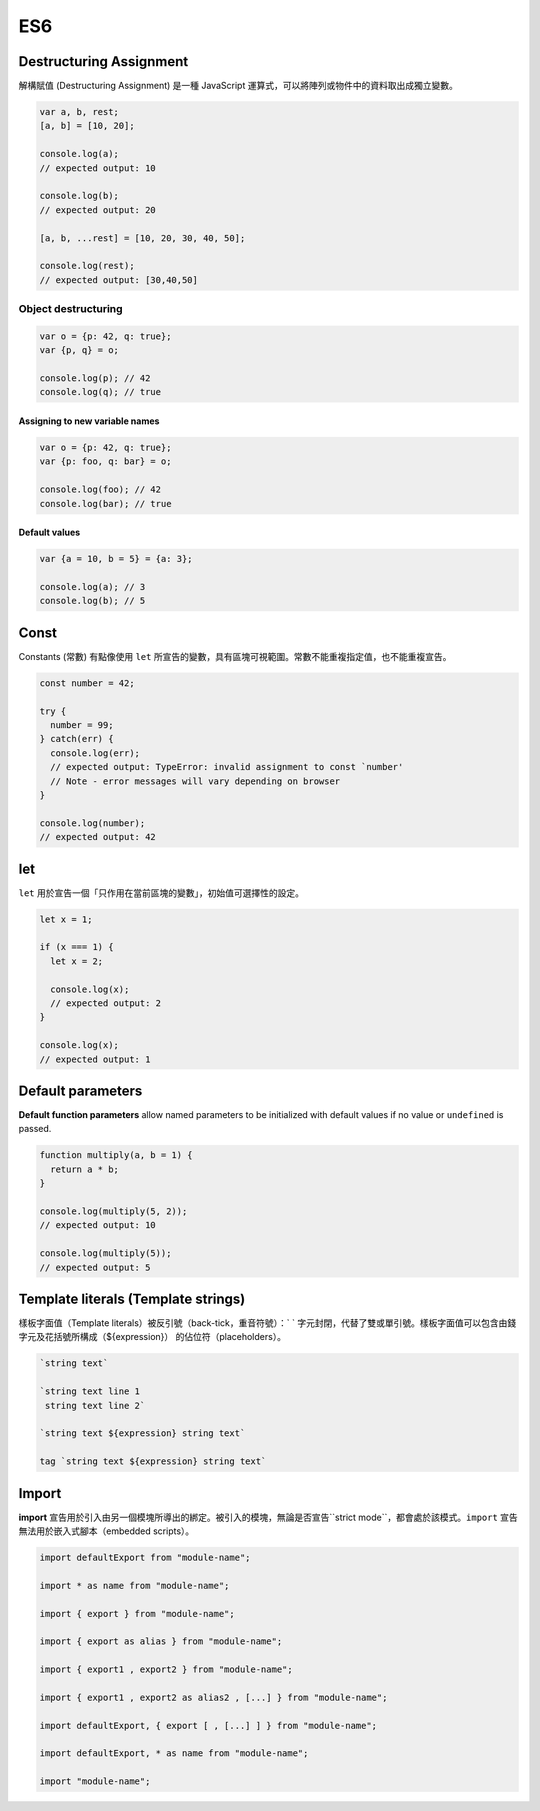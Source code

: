 ES6
===

Destructuring Assignment
------------------------

解構賦值 (Destructuring Assignment) 是一種 JavaScript 運算式，可以將陣列或物件中的資料取出成獨立變數。


.. code-block:: javascript
  
  var a, b, rest;
  [a, b] = [10, 20];

  console.log(a);
  // expected output: 10

  console.log(b);
  // expected output: 20

  [a, b, ...rest] = [10, 20, 30, 40, 50];

  console.log(rest);
  // expected output: [30,40,50]



Object destructuring
^^^^^^^^^^^^^^^^^^^^

.. code-block:: javascript

  var o = {p: 42, q: true};
  var {p, q} = o;

  console.log(p); // 42
  console.log(q); // true


Assigning to new variable names
++++++++++++++++++++++++++++++++

.. code-block:: javascript

  var o = {p: 42, q: true};
  var {p: foo, q: bar} = o;

  console.log(foo); // 42 
  console.log(bar); // true


Default values
+++++++++++++++

.. code-block:: javascript

  var {a = 10, b = 5} = {a: 3};

  console.log(a); // 3
  console.log(b); // 5




Const
-----

Constants (常數) 有點像使用 ``let`` 所宣告的變數，具有區塊可視範圍。常數不能重複指定值，也不能重複宣告。

.. code-block:: javascript

  const number = 42;

  try {
    number = 99;
  } catch(err) {
    console.log(err);
    // expected output: TypeError: invalid assignment to const `number'
    // Note - error messages will vary depending on browser
  }

  console.log(number);
  // expected output: 42



let
---

``let`` 用於宣告一個「只作用在當前區塊的變數」，初始值可選擇性的設定。

.. code-block:: javascript

  let x = 1;

  if (x === 1) {
    let x = 2;

    console.log(x);
    // expected output: 2
  }

  console.log(x);
  // expected output: 1




Default parameters
------------------

**Default function parameters** allow named parameters to be initialized with default values if no value or ``undefined`` is passed.


.. code-block:: javascript

  function multiply(a, b = 1) {
    return a * b;
  }

  console.log(multiply(5, 2));
  // expected output: 10

  console.log(multiply(5));
  // expected output: 5



Template literals (Template strings)
-------------------------------------

樣板字面值（Template literals）被反引號（back-tick，重音符號）：` ` 字元封閉，代替了雙或單引號。樣板字面值可以包含由錢字元及花括號所構成（${expression}） 的佔位符（placeholders）。


.. code-block:: javascript

  `string text`

  `string text line 1
   string text line 2`

  `string text ${expression} string text`

  tag `string text ${expression} string text`


Import
------

**import** 宣告用於引入由另一個模塊所導出的綁定。被引入的模塊，無論是否宣告``strict mode``，都會處於該模式。``import`` 宣告無法用於嵌入式腳本（embedded scripts）。

.. code-block:: javascript

  import defaultExport from "module-name";
  
  import * as name from "module-name";
  
  import { export } from "module-name";
  
  import { export as alias } from "module-name";
  
  import { export1 , export2 } from "module-name";
  
  import { export1 , export2 as alias2 , [...] } from "module-name";
  
  import defaultExport, { export [ , [...] ] } from "module-name";
  
  import defaultExport, * as name from "module-name";
  
  import "module-name";







